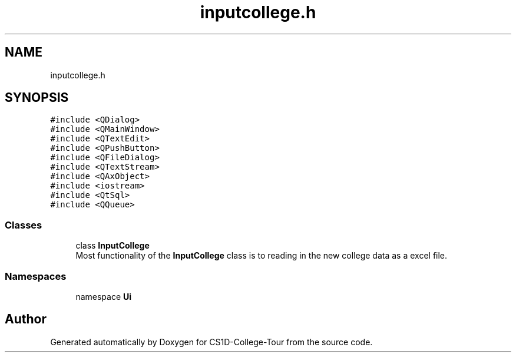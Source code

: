 .TH "inputcollege.h" 3 "Sun Mar 19 2023" "CS1D-College-Tour" \" -*- nroff -*-
.ad l
.nh
.SH NAME
inputcollege.h
.SH SYNOPSIS
.br
.PP
\fC#include <QDialog>\fP
.br
\fC#include <QMainWindow>\fP
.br
\fC#include <QTextEdit>\fP
.br
\fC#include <QPushButton>\fP
.br
\fC#include <QFileDialog>\fP
.br
\fC#include <QTextStream>\fP
.br
\fC#include <QAxObject>\fP
.br
\fC#include <iostream>\fP
.br
\fC#include <QtSql>\fP
.br
\fC#include <QQueue>\fP
.br

.SS "Classes"

.in +1c
.ti -1c
.RI "class \fBInputCollege\fP"
.br
.RI "Most functionality of the \fBInputCollege\fP class is to reading in the new college data as a excel file\&. "
.in -1c
.SS "Namespaces"

.in +1c
.ti -1c
.RI "namespace \fBUi\fP"
.br
.in -1c
.SH "Author"
.PP 
Generated automatically by Doxygen for CS1D-College-Tour from the source code\&.
